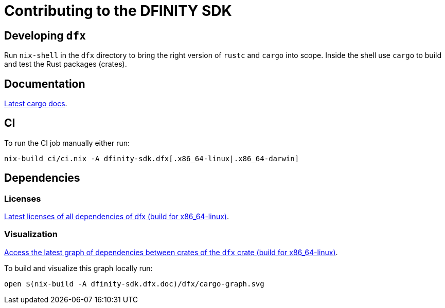 = Contributing to the DFINITY SDK

== Developing `dfx`

Run `nix-shell` in the `dfx` directory to bring the right version of `rustc` and
`cargo` into scope. Inside the shell use `cargo` to build and test the Rust
packages (crates).

== Documentation

https://hydra.oregon.dfinity.build/latest/dfinity-ci-build/sdk/dfinity-sdk.dfx.doc.x86_64-linux/dfx/index.html[Latest cargo docs].

== CI

To run the CI job manually either run:

[source,bash]
nix-build ci/ci.nix -A dfinity-sdk.dfx[.x86_64-linux|.x86_64-darwin]

== Dependencies

=== Licenses

https://hydra.oregon.dfinity.build/latest/dfinity-ci-build/sdk/dfinity-sdk.licenses.dfx.x86_64-linux/licenses.dfinity-sdk-dfx.html[Latest licenses of all dependencies of dfx (build for x86_64-linux)].

=== Visualization

https://hydra.oregon.dfinity.build/latest/dfinity-ci-build/sdk/dfinity-sdk.dfx.x86_64-linux/dfx/cargo-graph.svg[Access the latest graph of dependencies between crates of the `dfx` crate (build for x86_64-linux)].

To build and visualize this graph locally run:

[source,bash]
open $(nix-build -A dfinity-sdk.dfx.doc)/dfx/cargo-graph.svg
